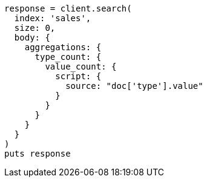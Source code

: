 [source, ruby]
----
response = client.search(
  index: 'sales',
  size: 0,
  body: {
    aggregations: {
      type_count: {
        value_count: {
          script: {
            source: "doc['type'].value"
          }
        }
      }
    }
  }
)
puts response
----
